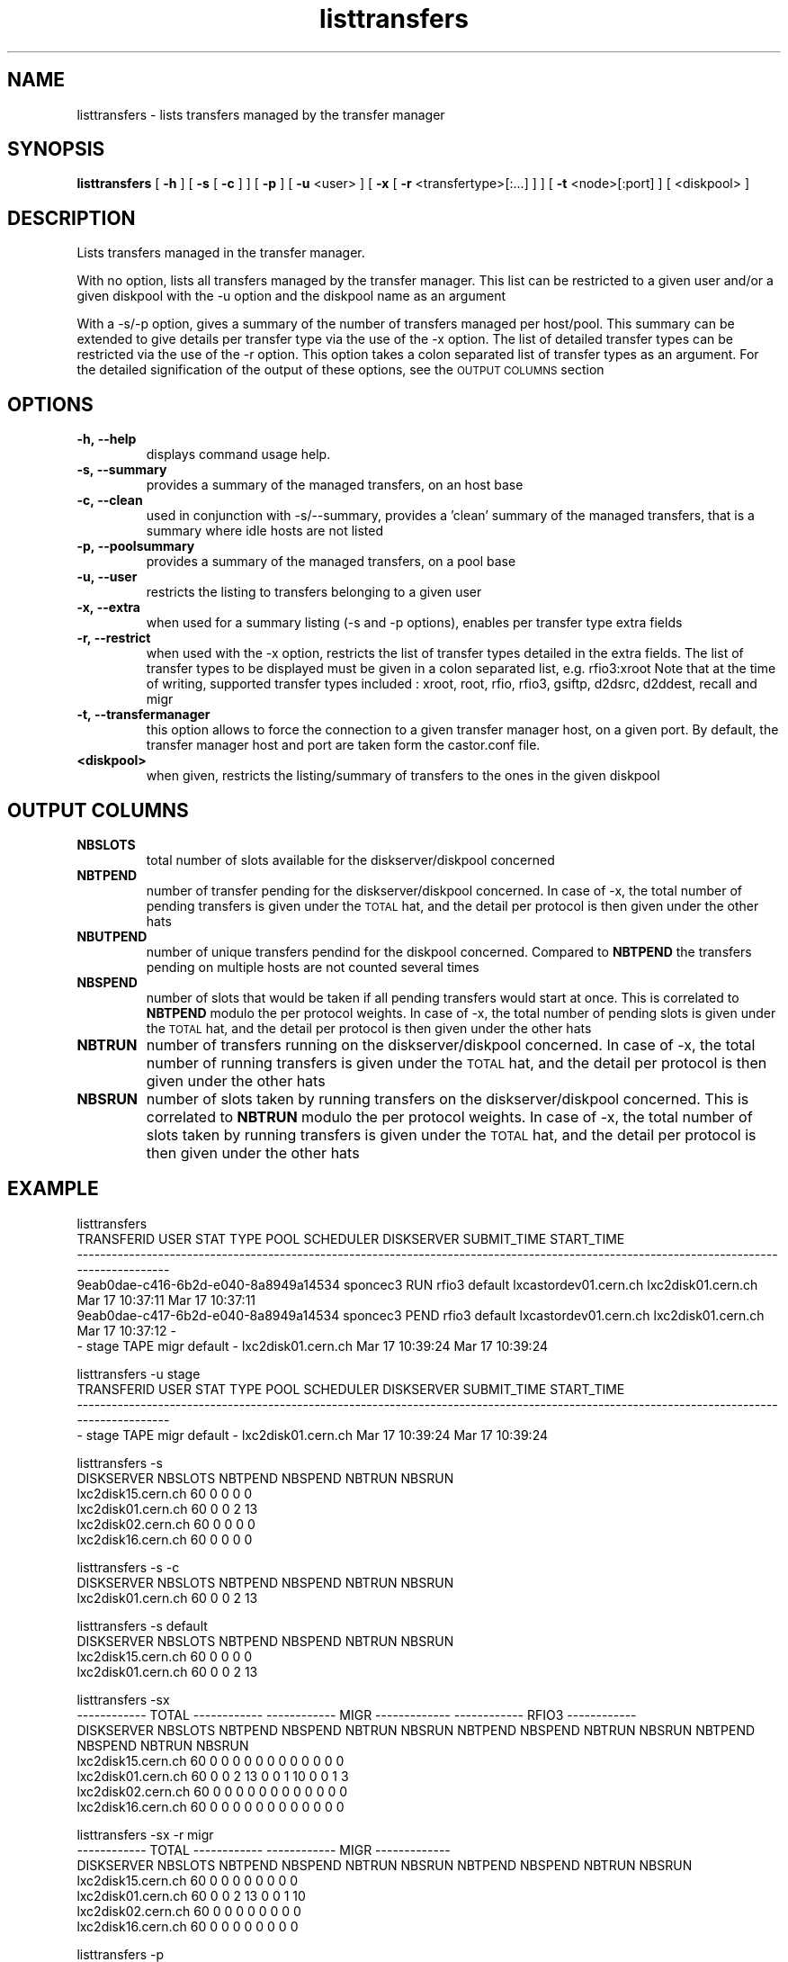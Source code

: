 .lf 8 listtransfers.man
.TH listtransfers 8 "2011/03/21" CASTOR "listtransfers"
.SH NAME
listtransfers \- lists transfers managed by the transfer manager
.SH SYNOPSIS
.B listtransfers
[
.BI -h
]
[
.BI -s
[
.BI -c
]
]
[
.BI -p
]
[
.BI -u
<user>
]
[
.BI -x
[
.BI -r
<transfertype>[:...]
]
]
[
.BI -t
<node>[:port] ]
[
<diskpool>
]
.SH DESCRIPTION
.LP
Lists transfers managed in the transfer manager.
.P
With no option, lists all transfers managed by the transfer manager. This list can be restricted to a given user and/or a given diskpool with the -u option and the diskpool name as an argument
.P
With a -s/-p option, gives a summary of the number of transfers managed per host/pool. This summary can be extended to give details per transfer type via the use of the -x option. The list of detailed transfer types can be restricted via the use of the -r option. This option takes a colon separated list of transfer types as an argument. For the detailed signification of the output of these options, see the
.SM OUTPUT COLUMNS
section

.SH OPTIONS

.TP
.BI \-h,\ \-\-help
displays command usage help.
.TP
.BI \-s,\ \-\-summary
provides a summary of the managed transfers, on an host base
.TP
.BI \-c,\ \-\-clean
used in conjunction with -s/--summary, provides a 'clean' summary of the managed transfers, that is a summary where idle hosts are not listed
.TP
.BI \-p,\ \-\-poolsummary
provides a summary of the managed transfers, on a pool base
.TP
.BI \-u,\ \-\-user
restricts the listing to transfers belonging to a given user
.TP
.BI \-x,\ \-\-extra
when used for a summary listing (-s and -p options), enables per transfer type extra fields
.TP
.BI \-r,\ \-\-restrict
when used with the -x option, restricts the list of transfer types detailed in the extra fields. The list of transfer types to be displayed must be given in a colon separated list, e.g. rfio3:xroot
Note that at the time of writing, supported transfer types included : xroot, root, rfio, rfio3, gsiftp, d2dsrc, d2ddest, recall and migr
.TP
.BI \-t,\ \-\-transfermanager
this option allows to force the connection to a given transfer manager host, on a given port.
By default, the transfer manager host and port are taken form the castor.conf file.
.TP
.BI <diskpool>
when given, restricts the listing/summary of transfers to the ones in the given diskpool

.SH OUTPUT COLUMNS

.TP
.BI NBSLOTS
total number of slots available for the diskserver/diskpool concerned

.TP
.BI NBTPEND
number of transfer pending for the diskserver/diskpool concerned. In case of -x, the total number of pending transfers is given under the 
.SM TOTAL
hat, and the detail per protocol is then given under the other hats

.TP
.BI NBUTPEND
number of unique transfers pendind for the diskpool concerned. Compared to
.BI NBTPEND
the transfers pending on multiple hosts are not counted several times

.TP
.BI NBSPEND
number of slots that would be taken if all pending transfers would start at once. This is correlated to
.BI NBTPEND
modulo the per protocol weights. In case of -x, the total number of pending slots is given under the 
.SM TOTAL
hat, and the detail per protocol is then given under the other hats

.TP
.BI NBTRUN
number of transfers running on the diskserver/diskpool concerned. In case of -x, the total number of running transfers is given under the 
.SM TOTAL
hat, and the detail per protocol is then given under the other hats

.TP
.BI NBSRUN
number of slots taken by running transfers on the diskserver/diskpool concerned. This is correlated to
.BI NBTRUN
modulo the per protocol weights. In case of -x, the total number of slots taken by running transfers is given under the 
.SM TOTAL
hat, and the detail per protocol is then given under the other hats

.SH EXAMPLE
.nf
.ft CW

listtransfers
                          TRANSFERID     USER STAT  TYPE    POOL             SCHEDULER         DISKSERVER     SUBMIT_TIME      START_TIME
-----------------------------------------------------------------------------------------------------------------------------------------
9eab0dae-c416-6b2d-e040-8a8949a14534 sponcec3 RUN  rfio3 default lxcastordev01.cern.ch lxc2disk01.cern.ch Mar 17 10:37:11 Mar 17 10:37:11   
9eab0dae-c417-6b2d-e040-8a8949a14534 sponcec3 PEND rfio3 default lxcastordev01.cern.ch lxc2disk01.cern.ch Mar 17 10:37:12               -   
-                                    stage    TAPE migr  default                     - lxc2disk01.cern.ch Mar 17 10:39:24 Mar 17 10:39:24   

listtransfers -u stage
                          TRANSFERID     USER STAT  TYPE    POOL             SCHEDULER         DISKSERVER     SUBMIT_TIME      START_TIME
-----------------------------------------------------------------------------------------------------------------------------------------
-                                       stage TAPE  migr default                     - lxc2disk01.cern.ch Mar 17 10:39:24 Mar 17 10:39:24   

listtransfers -s
DISKSERVER                  NBSLOTS NBTPEND NBSPEND NBTRUN  NBSRUN
lxc2disk15.cern.ch            60       0       0       0       0
lxc2disk01.cern.ch            60       0       0       2      13
lxc2disk02.cern.ch            60       0       0       0       0
lxc2disk16.cern.ch            60       0       0       0       0

listtransfers -s -c
DISKSERVER                  NBSLOTS NBTPEND NBSPEND NBTRUN  NBSRUN
lxc2disk01.cern.ch            60       0       0       2      13

listtransfers -s default
DISKSERVER                  NBSLOTS NBTPEND NBSPEND NBTRUN  NBSRUN
lxc2disk15.cern.ch            60       0       0       0       0
lxc2disk01.cern.ch            60       0       0       2      13

listtransfers -sx
                                    ------------ TOTAL ------------  ------------ MIGR -------------  ------------ RFIO3 ------------ 
DISKSERVER                  NBSLOTS NBTPEND NBSPEND NBTRUN  NBSRUN   NBTPEND NBSPEND NBTRUN  NBSRUN   NBTPEND NBSPEND NBTRUN  NBSRUN  
lxc2disk15.cern.ch            60       0       0       0       0        0       0       0       0        0       0       0       0 
lxc2disk01.cern.ch            60       0       0       2      13        0       0       1      10        0       0       1       3 
lxc2disk02.cern.ch            60       0       0       0       0        0       0       0       0        0       0       0       0 
lxc2disk16.cern.ch            60       0       0       0       0        0       0       0       0        0       0       0       0 

listtransfers -sx -r migr
                                    ------------ TOTAL ------------  ------------ MIGR -------------
DISKSERVER                  NBSLOTS NBTPEND NBSPEND NBTRUN  NBSRUN   NBTPEND NBSPEND NBTRUN  NBSRUN 
lxc2disk15.cern.ch            60       0       0       0       0        0       0       0       0   
lxc2disk01.cern.ch            60       0       0       2      13        0       0       1      10   
lxc2disk02.cern.ch            60       0       0       0       0        0       0       0       0   
lxc2disk16.cern.ch            60       0       0       0       0        0       0       0       0   

listtransfers -p
DISKPOOL          NBSLOTS  NBTPEND  NBUTPEND NBSPEND  NBTRUN   NBSRUN
default             120        0        0        0        2       13
extra               120        0        0        0        0        0

listtransfers -p default
DISKPOOL          NBSLOTS  NBTPEND  NBUTPEND NBSPEND  NBTRUN   NBSRUN
default             120        0        0        0        2       13

listtransfers -px
                                    ------------ TOTAL ------------  ------------ MIGR -------------  ------------ RFIO3 ------------ 
DISKPOOL          NBSLOTS  NBUTPEND NBTPEND NBSPEND NBTRUN  NBSRUN   NBTPEND NBSPEND NBTRUN  NBSRUN   NBTPEND NBSPEND NBTRUN  NBSRUN  
default             120        0       0       0       2      13        0       0       1      10        0       0       1       3 
extra               120        0       0       0       0       0        0       0       0       0        0       0       0       0 

listtransfers -px -r rfio3
                                    ------------ TOTAL ------------  ------------ RFIO3 ------------ 
DISKPOOL          NBSLOTS  NBUTPEND NBTPEND NBSPEND NBTRUN  NBSRUN   NBTPEND NBSPEND NBTRUN  NBSRUN  
default             120        0       0       0       2      13        0       0       1       3 
extra               120        0       0       0       0       0        0       0       0       0 

.SH AUTHOR
\fBCASTOR\fP Team <castor.support@cern.ch
